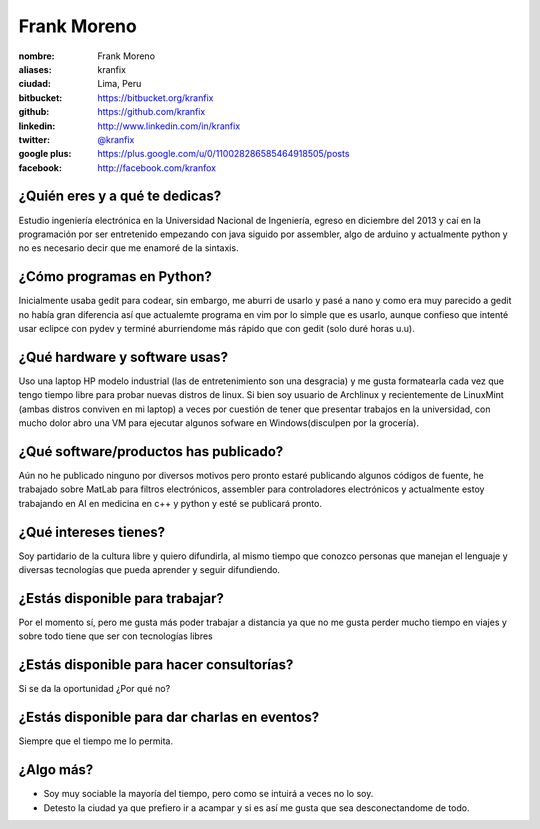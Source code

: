 Frank Moreno
============

:nombre: Frank Moreno
:aliases: kranfix
:ciudad: Lima, Peru
:bitbucket: https://bitbucket.org/kranfix
:github: https://github.com/kranfix
:linkedin: http://www.linkedin.com/in/kranfix
:twitter: `@kranfix <http://twitter.com/kranfix>`_
:google plus: https://plus.google.com/u/0/110028286585464918505/posts
:facebook: http://facebook.com/kranfox

¿Quién eres y a qué te dedicas?
-------------------------------
Estudio ingeniería electrónica en la Universidad Nacional de Ingeniería,
egreso en diciembre del 2013 y caí en la programación por ser entretenido
empezando con java siguido por assembler, algo de arduino y actualmente
python y no es necesario decir que me enamoré de la sintaxis.

¿Cómo programas en Python?
--------------------------
Inicialmente usaba gedit para codear, sin embargo, me aburri de usarlo y
pasé a nano y como era muy parecido a gedit no había gran diferencia así que
actualemte programa en vim por lo simple que es usarlo, aunque confieso que
intenté usar eclipce con pydev y terminé aburriendome más rápido que con
gedit (solo duré horas u.u).

¿Qué hardware y software usas?
------------------------------
Uso una laptop HP modelo industrial (las de entretenimiento son una
desgracia) y me gusta formatearla cada vez que tengo tiempo libre para
probar nuevas distros de linux. Si bien soy usuario de Archlinux y
recientemente de LinuxMint (ambas distros conviven en mi laptop) a veces
por cuestión de tener que presentar trabajos en la universidad, con mucho
dolor abro una VM para ejecutar algunos sofware en Windows(disculpen por la
grocería).

¿Qué software/productos has publicado?
--------------------------------------
Aún no he publicado ninguno por diversos motivos pero pronto estaré publicando algunos códigos de fuente,  he trabajado sobre MatLab para filtros
electrónicos, assembler para controladores electrónicos y actualmente estoy trabajando en AI en medicina en c++ y python y esté se publicará pronto.

¿Qué intereses tienes?
----------------------
Soy partidario de la cultura libre y quiero difundirla, al mismo tiempo que
conozco personas que manejan el lenguaje y diversas tecnologías que pueda
aprender y seguir difundiendo.

¿Estás disponible para trabajar?
--------------------------------
Por el momento sí, pero me gusta más poder trabajar a distancia ya que no
me gusta perder mucho tiempo en viajes y sobre todo tiene que ser con
tecnologías libres

¿Estás disponible para hacer consultorías?
------------------------------------------
Si se da la oportunidad ¿Por qué no?

¿Estás disponible para dar charlas en eventos?
----------------------------------------------
Siempre que el tiempo me lo permita.

¿Algo más?
----------
* Soy muy sociable la mayoría del tiempo, pero como se intuirá a veces no lo
  soy.

* Detesto la ciudad ya que prefiero ir a acampar y si es así me gusta que
  sea desconectandome de todo.
